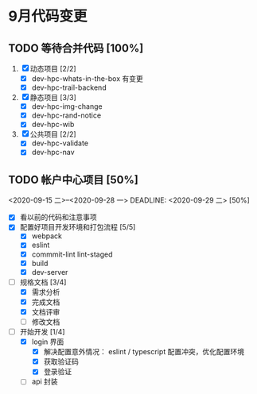 * 9月代码变更
** TODO 等待合并代码 [100%]
DEADLINE: <2020-09-20 日>
 1. [X] 动态项目 [2/2]
    - [X] dev-hpc-whats-in-the-box 有变更
    - [X] dev-hpc-trail-backend
 2. [X] 静态项目 [3/3]
    - [X] dev-hpc-img-change
    - [X] dev-hpc-rand-notice
    - [X] dev-hpc-wib
 3. [X] 公共项目 [2/2]
    - [X] dev-hpc-validate
    - [X] dev-hpc-nav

** TODO 帐户中心项目 [50%]
<2020-09-15 二>--<2020-09-28 一>
DEADLINE: <2020-09-29 二>
[50%]
- [X] 看以前的代码和注意事项
- [X] 配置好项目开发环境和打包流程 [5/5]
  - [X] webpack
  - [X] eslint
  - [X] commmit-lint lint-staged
  - [X] build
  - [X] dev-server
- [-] 规格文档 [3/4]
  - [X] 需求分析
  - [X] 完成文档
  - [X] 文档评审
  - [ ] 修改文档
- [-] 开始开发 [1/4]
  - [X] login 界面
    - [X] 解决配置意外情况： eslint / typescript 配置冲突，优化配置环境
    - [X] 获取验证码
    - [X] 登录验证
  - [ ] api 封装
